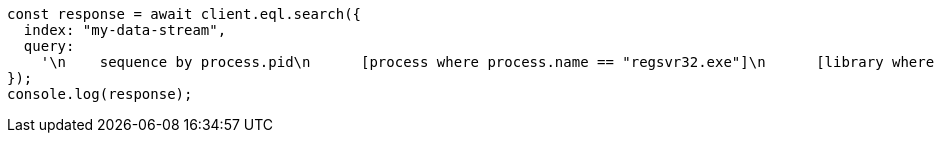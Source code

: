 // This file is autogenerated, DO NOT EDIT
// Use `node scripts/generate-docs-examples.js` to generate the docs examples

[source, js]
----
const response = await client.eql.search({
  index: "my-data-stream",
  query:
    '\n    sequence by process.pid\n      [process where process.name == "regsvr32.exe"]\n      [library where dll.name == "scrobj.dll"]\n      [network where true]\n  ',
});
console.log(response);
----
